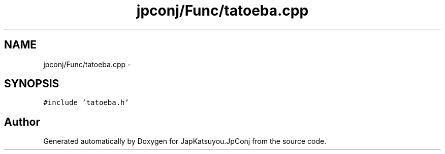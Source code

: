 .TH "jpconj/Func/tatoeba.cpp" 3 "Tue Aug 29 2017" "Version 2.0.0" "JapKatsuyou.JpConj" \" -*- nroff -*-
.ad l
.nh
.SH NAME
jpconj/Func/tatoeba.cpp \- 
.SH SYNOPSIS
.br
.PP
\fC#include 'tatoeba\&.h'\fP
.br

.SH "Author"
.PP 
Generated automatically by Doxygen for JapKatsuyou\&.JpConj from the source code\&.
